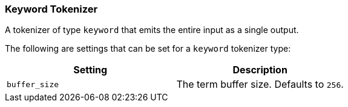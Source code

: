 [[analysis-keyword-tokenizer]]
=== Keyword Tokenizer

A tokenizer of type `keyword` that emits the entire input as a single
output.

The following are settings that can be set for a `keyword` tokenizer
type:

[cols="<,<",options="header",]
|=======================================================
|Setting |Description
|`buffer_size` |The term buffer size. Defaults to `256`.
|=======================================================

